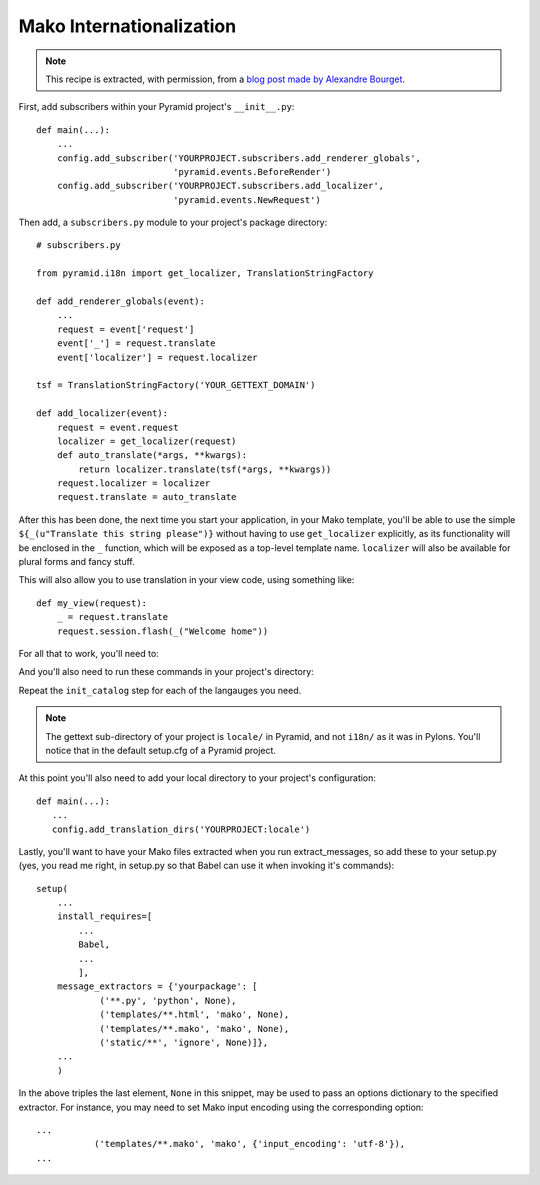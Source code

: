 .. _mako_i18n:

Mako Internationalization
-------------------------

.. note:: This recipe is extracted, with permission, from a `blog post made
   by Alexandre Bourget
   <http://blog.abourget.net/2011/1/13/pyramid-and-mako:-how-to-do-i18n-the-pylons-way/>`_.

First, add subscribers within your Pyramid project's ``__init__.py``::

   def main(...):
       ...
       config.add_subscriber('YOURPROJECT.subscribers.add_renderer_globals',
                             'pyramid.events.BeforeRender')
       config.add_subscriber('YOURPROJECT.subscribers.add_localizer',
                             'pyramid.events.NewRequest')

Then add, a ``subscribers.py`` module to your project's package directory::

   # subscribers.py

   from pyramid.i18n import get_localizer, TranslationStringFactory

   def add_renderer_globals(event):
       ...
       request = event['request']
       event['_'] = request.translate
       event['localizer'] = request.localizer

   tsf = TranslationStringFactory('YOUR_GETTEXT_DOMAIN')

   def add_localizer(event):
       request = event.request
       localizer = get_localizer(request)
       def auto_translate(*args, **kwargs):
           return localizer.translate(tsf(*args, **kwargs))
       request.localizer = localizer
       request.translate = auto_translate

After this has been done, the next time you start your application, in your
Mako template, you'll be able to use the simple ``${_(u"Translate this string
please")}`` without having to use ``get_localizer`` explicitly, as its
functionality will be enclosed in the ``_`` function, which will be exposed
as a top-level template name. ``localizer`` will also be available for plural
forms and fancy stuff.

This will also allow you to use translation in your view code, using
something like::

   def my_view(request):
       _ = request.translate
       request.session.flash(_("Welcome home"))

For all that to work, you'll need to:

.. code-block:: text
   :linenos:

   (env)$ easy_install Babel

And you'll also need to run these commands in your project's directory:

.. code-block:: text
   :linenos:

   (env)$ python setup.py extract_messages
   (env)$ python setup.py init_catalog -l en
   (env)$ python setup.py init_catalog -l fr
   (env)$ python setup.py init_catalog -l es
   (env)$ python setup.py init_catalog -l it
   (env)$ python setup.py update_catalog
   (env)$ python setup.py compile_catalog

Repeat the ``init_catalog`` step for each of the langauges you need.

.. note::

   The gettext sub-directory of your project is ``locale/`` in Pyramid, and
   not ``i18n/`` as it was in Pylons. You'll notice that in the default
   setup.cfg of a Pyramid project.

At this point you'll also need to add your local directory to your 
project's configuration::

    def main(...):
       ...
       config.add_translation_dirs('YOURPROJECT:locale')

Lastly, you'll want to have your Mako files extracted when you run
extract_messages, so add these to your setup.py (yes, you read me right, in
setup.py so that Babel can use it when invoking it's commands)::

   setup(
       ...
       install_requires=[
           ...
           Babel,
           ...
           ],
       message_extractors = {'yourpackage': [
               ('**.py', 'python', None),
               ('templates/**.html', 'mako', None),
               ('templates/**.mako', 'mako', None),
               ('static/**', 'ignore', None)]},
       ...
       )

In the above triples the last element, ``None`` in this snippet, may be used
to pass an options dictionary to the specified extractor. For instance, you may
need to set Mako input encoding using the corresponding option::
    
    ...
               ('templates/**.mako', 'mako', {'input_encoding': 'utf-8'}),
    ...
